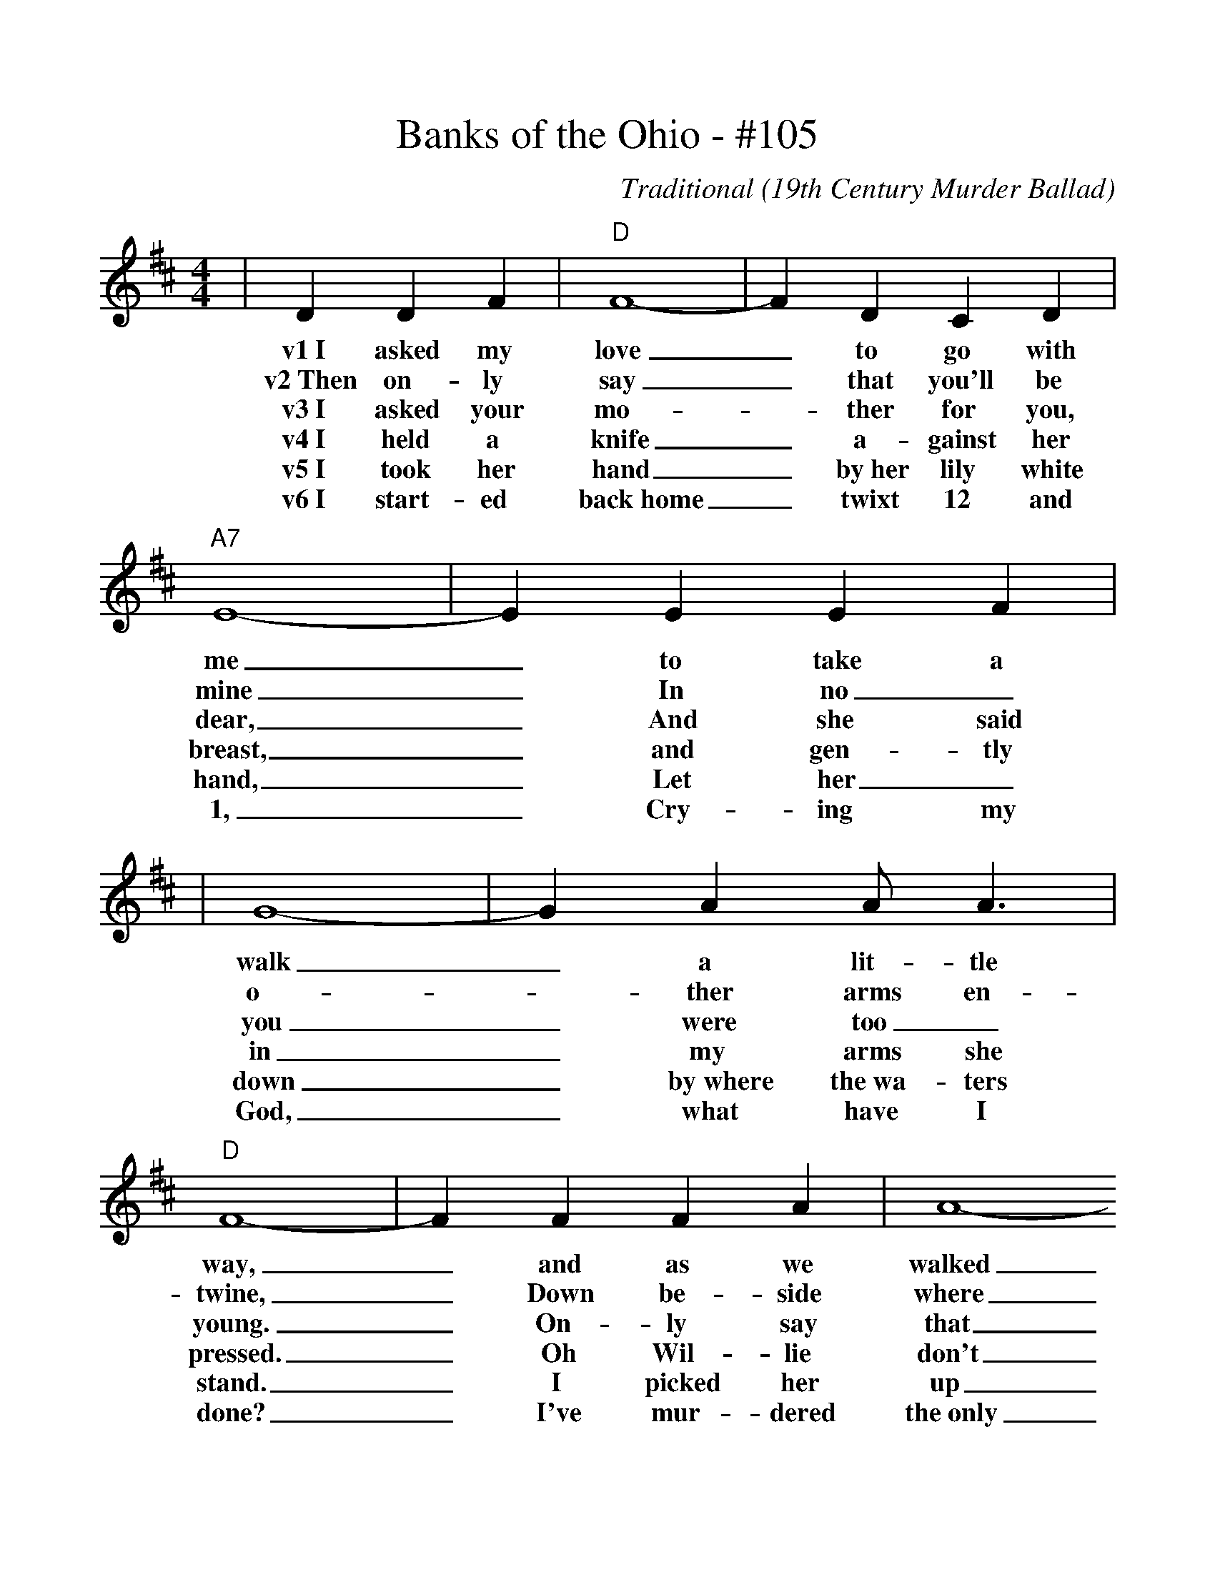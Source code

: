 %%scale 1.05
X:1
T:Banks of the Ohio - #105
C:Traditional (19th Century Murder Ballad)
M:4/4
L:1/4
K:D
|D D F|"D"F4-|F D C D|"A7"E4-|E E E F|
w:v1~I asked my love_ to go with me_ to take a 
w:v2~Then on-ly say_ that you'll be mine_ In no_
w:v3~I asked your mo-_ther for you, dear,_ And she said
w:v4~I held a knife_ a-gainst her breast,_ and gen-tly
w:v5~I took her hand_ by~her lily white hand,_ Let her_
w:v6~I start-ed back~home_ twixt 12 and 1,_ Cry-ing my
|G4-|G A A/2 A3/2|"D"F4-|F F F A|A4-
w:walk_ a lit-tle way,_ and as we walked
w:o-_ther arms en-twine,_ Down be-side where
w:you_ were too_ young._ On-ly say that
w:in_ my arms she pressed._ Oh Wil-lie don't
w:down_ by~where the~wa-ters stand._ I picked her up
w:God,_ what have I done?_ I've mur-dered the~only
|A f e d|"G"B4-
w:_and as we talked,
w:_the wa-ters flow,
w:_you'll_ be mine,
w:__mur-der me,
w:_and~I pitchd her in,
w:_wo-man I love,
|B D D3/2 E/2|"D"F4-|"A7"F G F E|"D"D4
w:_a-bout our gold-_en wed-ding day.
w:_Down by the banks_ of~the O-hi-o.
w:_Hap-pi-ness in_ my home you'll find.
w:_For~I'm un-pre-pared_ for~e-ter-ni-ty.
w:_Watched her as she_ float-_ed down.
w:_Be-cause she would_ not be my bride.
